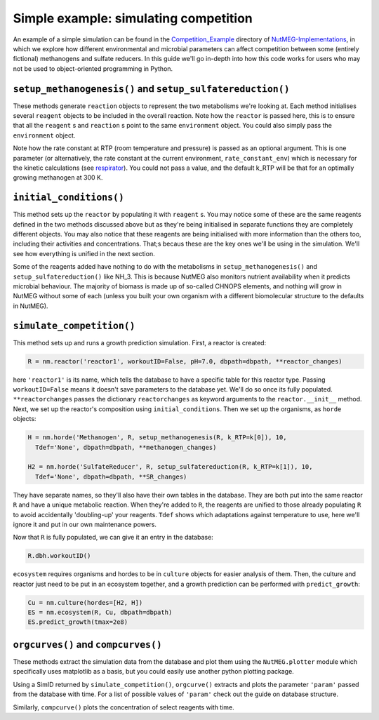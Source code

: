 Simple example: simulating competition
======================================

An example of a simple simulation can be found in the `Competition_Example <https://github.com/pmhiggins/NutMEG-Implementations/Competition_Example>`_ directory of `NutMEG-Implementations <https://github.com/pmhiggins/NutMEG-Implementations>`_, in which we explore how different environmental and microbial parameters can affect competition between some (entirely fictional) methanogens and sulfate reducers. In this guide we'll go in-depth into how this code works for users who may not be used to object-oriented programming in Python.

``setup_methanogenesis()`` and ``setup_sulfatereduction()``
-----------------------------------------------------------
These methods generate ``reaction`` objects to represent the two metabolisms we're looking at. Each method initialises several ``reagent`` objects to be included in the overall reaction. Note how the ``reactor`` is passed here, this is to ensure that all the ``reagent`` s and ``reaction`` s point to the same ``environment`` object. You could also simply pass the ``environment`` object.

Note how the rate constant at RTP (room temperature and pressure) is passed as an optional argument. This is one parameter (or alternatively, the rate constant at the current environment, ``rate_constant_env``) which is necessary for the kinetic calculations (see `respirator <../source/NutMEG.culture.base_organism.html>`_). You could not pass a value, and the default k_RTP will be that for an optimally growing methanogen at 300 K. 

``initial_conditions()``
------------------------
This method sets up the ``reactor`` by populating it with ``reagent`` s. You may notice some of these are the same reagents defined in the two methods discussed above but as they're being initialised in separate functions they are completely different objects. You may also notice that these reagents are being initialised with more information than the others too, including their activities and concentrations. That;s becaus these are the key ones we'll be using in the simulation. We'll see how everything is unified in the next section.

Some of the reagents added have nothing to do with the metabolisms in ``setup_methanogenesis()`` and ``setup_sulfatereduction()`` like NH_3. This is because NutMEG also monitors nutrient availability when it predicts microbial behaviour. The majority of biomass is made up of so-called CHNOPS elements, and nothing will grow in NutMEG without some of each (unless you built your own organism with a different biomolecular structure to the defaults in NutMEG).

``simulate_competition()``
--------------------------
This method sets up and runs a growth prediction simulation. First, a reactor is created:

.. code::

    R = nm.reactor('reactor1', workoutID=False, pH=7.0, dbpath=dbpath, **reactor_changes)

here ``'reactor1'`` is its name, which tells the database to have a specific table for this reactor type. Passing ``workoutID=False`` means it doesn't save parameters to the database yet. We'll do so once its fully populated. ``**reactorchanges`` passes the dictionary ``reactorchanges`` as keyword arguments to the ``reactor.__init__`` method. Next, we set up the reactor's composition using ``initial_conditions``. Then we set up the organisms, as ``horde`` objects:

.. code::

    H = nm.horde('Methanogen', R, setup_methanogenesis(R, k_RTP=k[0]), 10,
      Tdef='None', dbpath=dbpath, **methanogen_changes)

    H2 = nm.horde('SulfateReducer', R, setup_sulfatereduction(R, k_RTP=k[1]), 10,
      Tdef='None', dbpath=dbpath, **SR_changes)

They have separate names, so they'll also have their own tables in the database. They are both put into the same reactor ``R`` and have a unique metabolic reaction. When they're added to ``R``, the reagents are unified to those already populating ``R`` to avoid accidentally 'doubling-up' your reagents. ``Tdef`` shows which adaptations against temperature to use, here we'll ignore it and put in our own maintenance powers.

Now that ``R`` is fully populated, we can give it an entry in the database:

.. code::

    R.dbh.workoutID()

``ecosystem`` requires organisms and hordes to be in ``culture`` objects for easier analysis of them. Then, the culture and reactor just need to be put in an ecosystem together, and a growth prediction can be performed with ``predict_growth``:

.. code::

    Cu = nm.culture(hordes=[H2, H])
    ES = nm.ecosystem(R, Cu, dbpath=dbpath)
    ES.predict_growth(tmax=2e8)


``orgcurves()`` and ``compcurves()``
-------------------------------------
These methods extract the simulation data from the database and plot them using the ``NutMEG.plotter`` module which specifically uses matplotlib as a basis, but you could easily use another python plotting package.

Using a SimID returned by ``simulate_competition()``, ``orgcurve()`` extracts and plots the parameter ``'param'`` passed from the database with time. For a list of possible values of ``'param'`` check out the guide on database structure.

Similarly, ``compcurve()`` plots the concentration of select reagents with time.
